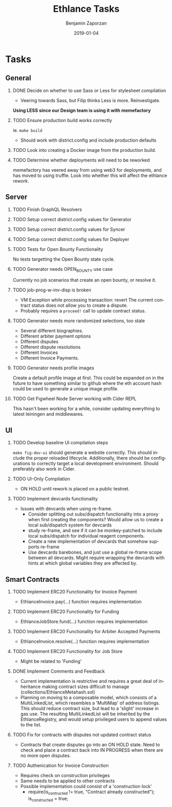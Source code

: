 #+TITLE: Ethlance Tasks
#+AUTHOR: Benjamin Zaporzan
#+DATE: 2019-01-04
#+EMAIL: benzaporzan@gmail.com
#+LANGUAGE: en
#+OPTIONS: H:2 num:t toc:t \n:nil ::t |:t ^:t f:t tex:t
* Tasks
** General
*** DONE Decide on whether to use Sass or Less for stylesheet compilation
    CLOSED: [2019-01-07 Mon 08:06]
    - Veering towards Sass, but Filip thinks Less is
      more. Reinvestigate.
    *Using LESS since our Design team is using it with memefactory*
*** TODO Ensure production build works correctly
    ie. ~make build~
    - Should work with district.config and include production defaults
*** TODO Look into creating a Docker image from the production build.
*** TODO Determine whether deployments will need to be reworked
    memefactory has veered away from using web3 for deployments, and
    has moved to using truffle. Look into whether this will affect the
    ethlance rework.
** Server
*** TODO Finish GraphQL Resolvers
*** TODO Setup correct district.config values for Generator
*** TODO Setup correct district.config values for Syncer
*** TODO Setup correct district.config values for Deployer
*** TODO Tests for Open Bounty Functionality
    No tests targetting the Open Bounty state cycle.
*** TODO Generator needs OPEN_BOUNTY use case
    Currently no job scenarios that create an open bounty, or resolve
    it.
*** TODO job-prog-w-inv-disp is broken
    - VM Exception while processing transaction: revert The current
      contract status does not allow you to create a dispute.
    - Probably requires a ~proceed!~ call to update contract status.
*** TODO Generator needs more randomized selections, too stale
    - Several different biographies.
    - Different arbiter payment options
    - Different disputes
    - Different dispute resolutions
    - Different Invoices
    - Different Invoice Payments.
*** TODO Generator needs profile images
    Create a default profile image at first. This could be expanded on
    in the future to have something similar to github where the eth
    account hash could be used to generate a unique image profile.
*** TODO Get Figwheel Node Server working with Cider REPL
    This hasn't been working for a while, consider updating everything
    to latest leiningen and middlewares.
** UI
*** TODO Develop baseline UI compilation steps
    ~make fig-dev-ui~ should generate a website correctly. This should
    include the proper reloaded lifecycle. Additionally, there should
    be configurations to correctly target a local development
    environment. Should preferably also work in Cider.
*** TODO UI-Only Compilation
    - ON HOLD until rework is placed on a public testnet.
*** TODO Implement devcards functionality
    - Issues with devcards when using re-frame.
      - Consider splitting out subs/dispatch functionality into a
        proxy when first creating the components? Would allow us to
        create a local sub/dispatch system for devcards
      - study re-frame, and see if it can be monkey-patched to include
        local subs/dispatch for individual reagent components.
      - Create a new implementation of devcards that somehow supports
        re-frame
      - Use devcards barebones, and just use a global re-frame scope
        between all devcards. Might require wrapping the devcards with
        hints at which global variables they are affected by.
** Smart Contracts
*** TODO Implement ERC20 Functionality for Invoice Payment
    - EthlanceInvoice.pay(...) function requires implementation
*** TODO Implement ERC20 Functionality for Funding
    - EthlanceJobStore.fund(...) function requires implementation
*** TODO Implement ERC20 Functionality for Arbiter Accepted Payments
    - EthlanceInvoice.resolve(...) function requires implementation
*** TODO Implement ERC20 Functionality for Job Store
    - Might be related to 'Funding'
*** DONE Implement Comments and Feedback
    CLOSED: [2019-02-04 Mon 09:32]
    - Current implementation is restrictive and requires a great deal
      of inheritance making contract sizes difficult to manage
      (collections/EthlanceMetahash.sol)
    - Planning on moving to a composable model, which consists of a
      MultiLinkedList, which resembles a 'MultiMap' of address
      listings. This should reduce contract size, but lead to a
      'slight' increase in gas use. The resulting MultiLinkedList will
      be inherited by the EthlanceRegistry, and would setup privileged
      users to append values to the list.
*** TODO Fix for contracts with disputes not updated contract status
    - Contracts that create disputes go into an ON HOLD state. Need to
      check and place a contract back into IN PROGRESS when there are
      no more open disputes.
*** TODO Authenication for Invoice Construction
    - Requires check on construction privileges
    - Same needs to be applied to other contracts
    - Possible implementation could consist of a 'construction lock'
      - require(is_contructed != true, "Contract already
        constructed");
        is_constructed = true;
